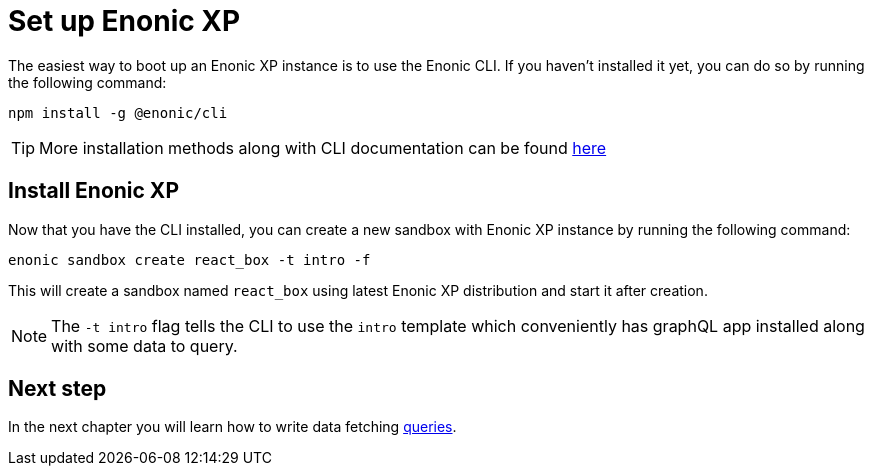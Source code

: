 = Set up Enonic XP
:sourcedir: ../

The easiest way to boot up an Enonic XP instance is to use the Enonic CLI.
If you haven't installed it yet, you can do so by running the following command:

[source, Terminal]
----
npm install -g @enonic/cli
----

TIP: More installation methods along with CLI documentation can be found https://developer.enonic.com/docs/enonic-cli/stable/install[here]

== Install Enonic XP

Now that you have the CLI installed, you can create a new sandbox with Enonic XP instance by running the following command:

[source,Terminal]
----
enonic sandbox create react_box -t intro -f
----

This will create a sandbox named `react_box` using latest Enonic XP distribution and start it after creation.

NOTE: The `-t intro` flag tells the CLI to use the `intro` template which conveniently has graphQL app installed along with some data to query.

== Next step

In the next chapter you will learn how to write data fetching <<queries#,queries>>.
